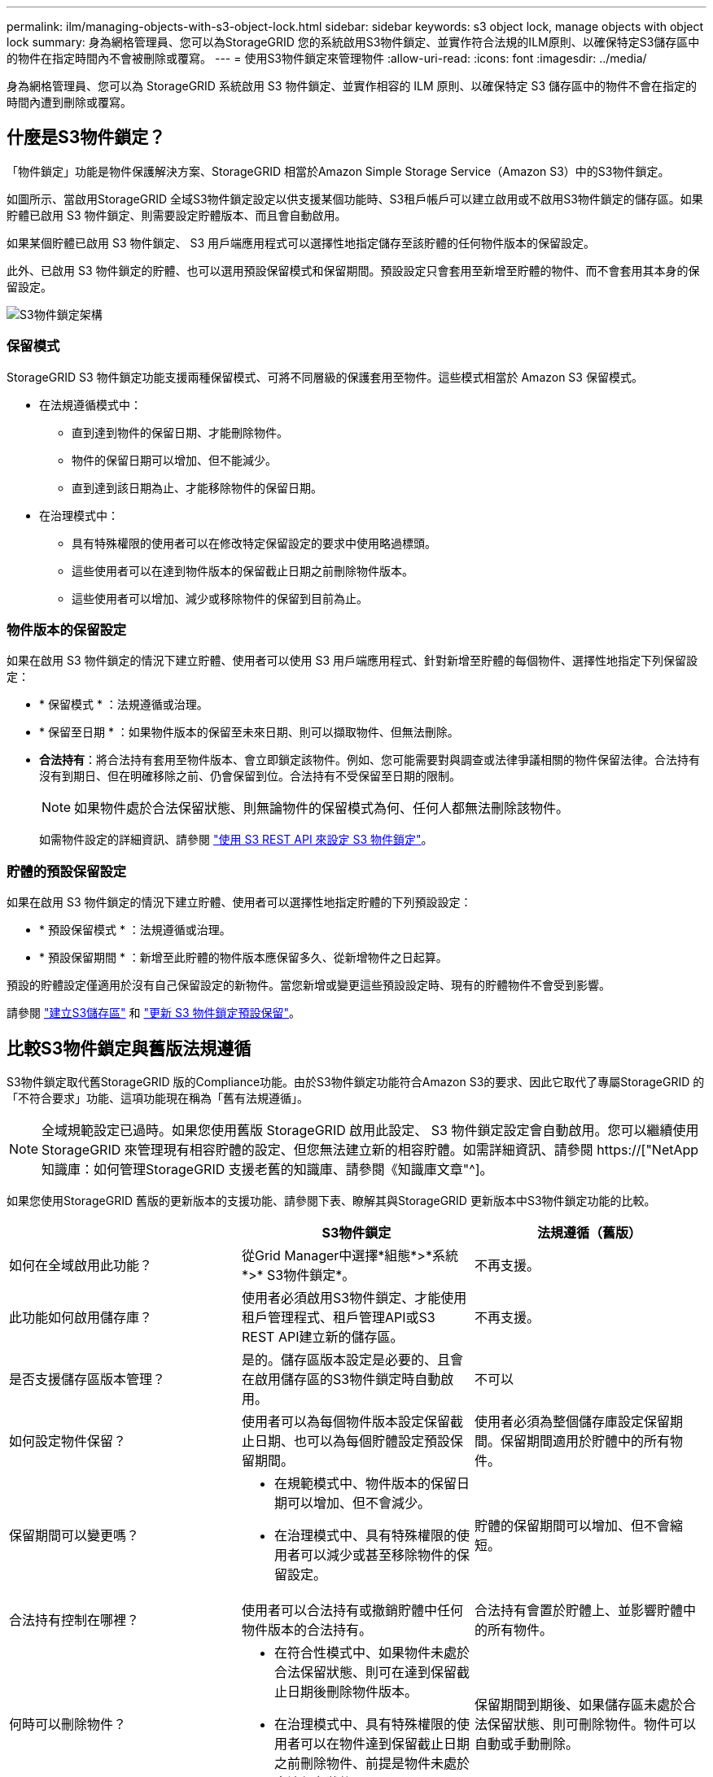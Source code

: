 ---
permalink: ilm/managing-objects-with-s3-object-lock.html 
sidebar: sidebar 
keywords: s3 object lock, manage objects with object lock 
summary: 身為網格管理員、您可以為StorageGRID 您的系統啟用S3物件鎖定、並實作符合法規的ILM原則、以確保特定S3儲存區中的物件在指定時間內不會被刪除或覆寫。 
---
= 使用S3物件鎖定來管理物件
:allow-uri-read: 
:icons: font
:imagesdir: ../media/


[role="lead"]
身為網格管理員、您可以為 StorageGRID 系統啟用 S3 物件鎖定、並實作相容的 ILM 原則、以確保特定 S3 儲存區中的物件不會在指定的時間內遭到刪除或覆寫。



== 什麼是S3物件鎖定？

「物件鎖定」功能是物件保護解決方案、StorageGRID 相當於Amazon Simple Storage Service（Amazon S3）中的S3物件鎖定。

如圖所示、當啟用StorageGRID 全域S3物件鎖定設定以供支援某個功能時、S3租戶帳戶可以建立啟用或不啟用S3物件鎖定的儲存區。如果貯體已啟用 S3 物件鎖定、則需要設定貯體版本、而且會自動啟用。

如果某個貯體已啟用 S3 物件鎖定、 S3 用戶端應用程式可以選擇性地指定儲存至該貯體的任何物件版本的保留設定。

此外、已啟用 S3 物件鎖定的貯體、也可以選用預設保留模式和保留期間。預設設定只會套用至新增至貯體的物件、而不會套用其本身的保留設定。

image::../media/s3_object_lock_architecture.png[S3物件鎖定架構]



=== 保留模式

StorageGRID S3 物件鎖定功能支援兩種保留模式、可將不同層級的保護套用至物件。這些模式相當於 Amazon S3 保留模式。

* 在法規遵循模式中：
+
** 直到達到物件的保留日期、才能刪除物件。
** 物件的保留日期可以增加、但不能減少。
** 直到達到該日期為止、才能移除物件的保留日期。


* 在治理模式中：
+
** 具有特殊權限的使用者可以在修改特定保留設定的要求中使用略過標頭。
** 這些使用者可以在達到物件版本的保留截止日期之前刪除物件版本。
** 這些使用者可以增加、減少或移除物件的保留到目前為止。






=== 物件版本的保留設定

如果在啟用 S3 物件鎖定的情況下建立貯體、使用者可以使用 S3 用戶端應用程式、針對新增至貯體的每個物件、選擇性地指定下列保留設定：

* * 保留模式 * ：法規遵循或治理。
* * 保留至日期 * ：如果物件版本的保留至未來日期、則可以擷取物件、但無法刪除。
* *合法持有*：將合法持有套用至物件版本、會立即鎖定該物件。例如、您可能需要對與調查或法律爭議相關的物件保留法律。合法持有沒有到期日、但在明確移除之前、仍會保留到位。合法持有不受保留至日期的限制。
+

NOTE: 如果物件處於合法保留狀態、則無論物件的保留模式為何、任何人都無法刪除該物件。

+
如需物件設定的詳細資訊、請參閱 link:../s3/use-s3-api-for-s3-object-lock.html["使用 S3 REST API 來設定 S3 物件鎖定"]。





=== 貯體的預設保留設定

如果在啟用 S3 物件鎖定的情況下建立貯體、使用者可以選擇性地指定貯體的下列預設設定：

* * 預設保留模式 * ：法規遵循或治理。
* * 預設保留期間 * ：新增至此貯體的物件版本應保留多久、從新增物件之日起算。


預設的貯體設定僅適用於沒有自己保留設定的新物件。當您新增或變更這些預設設定時、現有的貯體物件不會受到影響。

請參閱 link:../tenant/creating-s3-bucket.html["建立S3儲存區"] 和 link:../tenant/update-default-retention-settings.html["更新 S3 物件鎖定預設保留"]。



== 比較S3物件鎖定與舊版法規遵循

S3物件鎖定取代舊StorageGRID 版的Compliance功能。由於S3物件鎖定功能符合Amazon S3的要求、因此它取代了專屬StorageGRID 的「不符合要求」功能、這項功能現在稱為「舊有法規遵循」。


NOTE: 全域規範設定已過時。如果您使用舊版 StorageGRID 啟用此設定、 S3 物件鎖定設定會自動啟用。您可以繼續使用 StorageGRID 來管理現有相容貯體的設定、但您無法建立新的相容貯體。如需詳細資訊、請參閱 https://["NetApp知識庫：如何管理StorageGRID 支援老舊的知識庫、請參閱《知識庫文章"^]。

如果您使用StorageGRID 舊版的更新版本的支援功能、請參閱下表、瞭解其與StorageGRID 更新版本中S3物件鎖定功能的比較。

[cols="1a,1a,1a"]
|===
|  | S3物件鎖定 | 法規遵循（舊版） 


 a| 
如何在全域啟用此功能？
 a| 
從Grid Manager中選擇*組態*>*系統*>* S3物件鎖定*。
 a| 
不再支援。



 a| 
此功能如何啟用儲存庫？
 a| 
使用者必須啟用S3物件鎖定、才能使用租戶管理程式、租戶管理API或S3 REST API建立新的儲存區。
 a| 
不再支援。



 a| 
是否支援儲存區版本管理？
 a| 
是的。儲存區版本設定是必要的、且會在啟用儲存區的S3物件鎖定時自動啟用。
 a| 
不可以



 a| 
如何設定物件保留？
 a| 
使用者可以為每個物件版本設定保留截止日期、也可以為每個貯體設定預設保留期間。
 a| 
使用者必須為整個儲存庫設定保留期間。保留期間適用於貯體中的所有物件。



 a| 
保留期間可以變更嗎？
 a| 
* 在規範模式中、物件版本的保留日期可以增加、但不會減少。
* 在治理模式中、具有特殊權限的使用者可以減少或甚至移除物件的保留設定。

 a| 
貯體的保留期間可以增加、但不會縮短。



 a| 
合法持有控制在哪裡？
 a| 
使用者可以合法持有或撤銷貯體中任何物件版本的合法持有。
 a| 
合法持有會置於貯體上、並影響貯體中的所有物件。



 a| 
何時可以刪除物件？
 a| 
* 在符合性模式中、如果物件未處於合法保留狀態、則可在達到保留截止日期後刪除物件版本。
* 在治理模式中、具有特殊權限的使用者可以在物件達到保留截止日期之前刪除物件、前提是物件未處於合法保留狀態。

 a| 
保留期間到期後、如果儲存區未處於合法保留狀態、則可刪除物件。物件可以自動或手動刪除。



 a| 
是否支援庫位生命週期組態？
 a| 
是的
 a| 
否

|===
